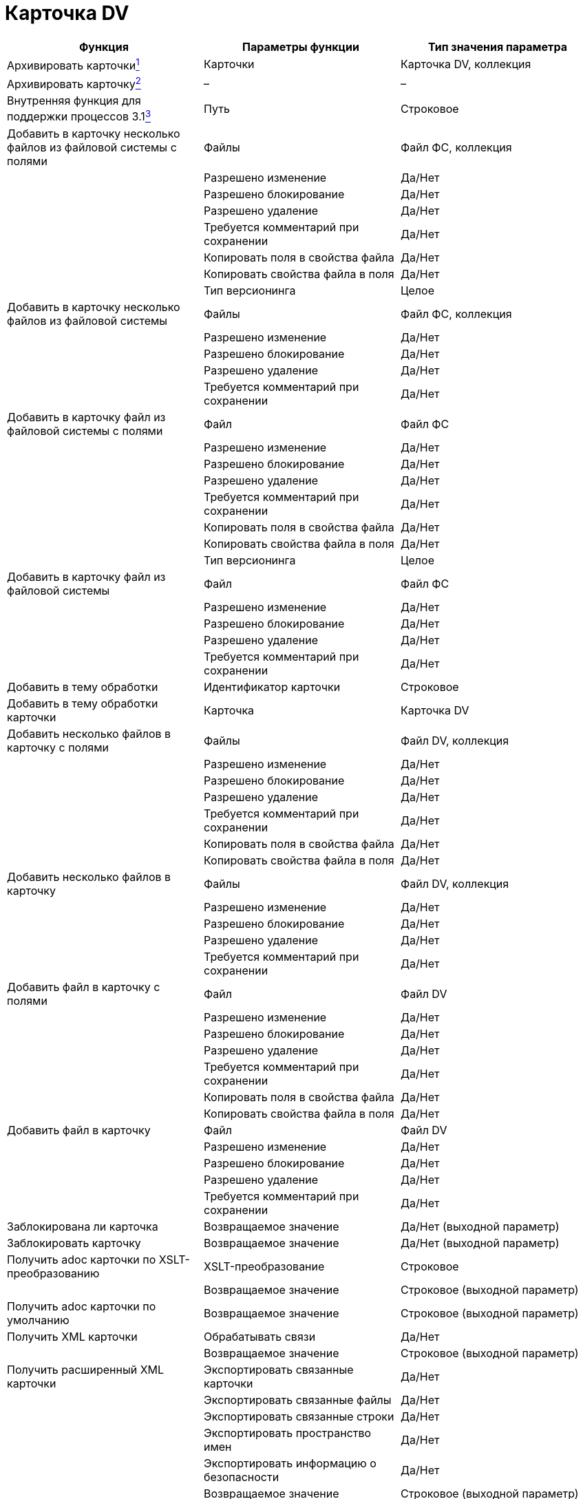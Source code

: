 = Карточка DV

[cols=",,",options="header"]
|===
|Функция |Параметры функции |Тип значения параметра
|Архивировать карточкиlink:fntarg_1[^1^] |Карточки |Карточка DV, коллекция
|Архивировать карточкуlink:fntarg_2[^2^] |– |–
|Внутренняя функция для поддержки процессов 3.1link:fntarg_3[^3^] |Путь |Строковое
|Добавить в карточку несколько файлов из файловой системы с полями |Файлы |Файл ФС, коллекция
| |Разрешено изменение |Да/Нет
| |Разрешено блокирование |Да/Нет
| |Разрешено удаление |Да/Нет
| |Требуется комментарий при сохранении |Да/Нет
| |Копировать поля в свойства файла |Да/Нет
| |Копировать свойства файла в поля |Да/Нет
| |Тип версионинга |Целое
|Добавить в карточку несколько файлов из файловой системы |Файлы |Файл ФС, коллекция
| |Разрешено изменение |Да/Нет
| |Разрешено блокирование |Да/Нет
| |Разрешено удаление |Да/Нет
| |Требуется комментарий при сохранении |Да/Нет
|Добавить в карточку файл из файловой системы с полями |Файл |Файл ФС
| |Разрешено изменение |Да/Нет
| |Разрешено блокирование |Да/Нет
| |Разрешено удаление |Да/Нет
| |Требуется комментарий при сохранении |Да/Нет
| |Копировать поля в свойства файла |Да/Нет
| |Копировать свойства файла в поля |Да/Нет
| |Тип версионинга |Целое
|Добавить в карточку файл из файловой системы |Файл |Файл ФС
| |Разрешено изменение |Да/Нет
| |Разрешено блокирование |Да/Нет
| |Разрешено удаление |Да/Нет
| |Требуется комментарий при сохранении |Да/Нет
|Добавить в тему обработки |Идентификатор карточки |Строковое
|Добавить в тему обработки карточки |Карточка |Карточка DV
|Добавить несколько файлов в карточку с полями |Файлы |Файл DV, коллекция
| |Разрешено изменение |Да/Нет
| |Разрешено блокирование |Да/Нет
| |Разрешено удаление |Да/Нет
| |Требуется комментарий при сохранении |Да/Нет
| |Копировать поля в свойства файла |Да/Нет
| |Копировать свойства файла в поля |Да/Нет
|Добавить несколько файлов в карточку |Файлы |Файл DV, коллекция
| |Разрешено изменение |Да/Нет
| |Разрешено блокирование |Да/Нет
| |Разрешено удаление |Да/Нет
| |Требуется комментарий при сохранении |Да/Нет
|Добавить файл в карточку с полями |Файл |Файл DV
| |Разрешено изменение |Да/Нет
| |Разрешено блокирование |Да/Нет
| |Разрешено удаление |Да/Нет
| |Требуется комментарий при сохранении |Да/Нет
| |Копировать поля в свойства файла |Да/Нет
| |Копировать свойства файла в поля |Да/Нет
|Добавить файл в карточку |Файл |Файл DV
| |Разрешено изменение |Да/Нет
| |Разрешено блокирование |Да/Нет
| |Разрешено удаление |Да/Нет
| |Требуется комментарий при сохранении |Да/Нет
|Заблокирована ли карточка |Возвращаемое значение |Да/Нет (выходной параметр)
|Заблокировать карточку |Возвращаемое значение |Да/Нет (выходной параметр)
|Получить adoc карточки по XSLT-преобразованию |XSLT-преобразование |Строковое
| |Возвращаемое значение |Строковое (выходной параметр)
|Получить adoc карточки по умолчанию |Возвращаемое значение |Строковое (выходной параметр)
|Получить XML карточки |Обрабатывать связи |Да/Нет
| |Возвращаемое значение |Строковое (выходной параметр)
|Получить расширенный XML карточки |Экспортировать связанные карточки |Да/Нет
| |Экспортировать связанные файлы |Да/Нет
| |Экспортировать связанные строки |Да/Нет
| |Экспортировать пространство имен |Да/Нет
| |Экспортировать информацию о безопасности |Да/Нет
| |Возвращаемое значение |Строковое (выходной параметр)
|Получить сильный ярлык на карточку |Возвращаемое значение |Ярлык DV (выходной параметр)
|Получить сотрудниковlink:fntarg_4[^4^] |Исполнители |Сотрудник DV, коллекция (выходной параметр)
| |Подписано |Сотрудник DV, коллекция (выходной параметр)
| |Согласующие лица |Сотрудник DV, коллекция (выходной параметр)
| |Получатели |Сотрудник DV, коллекция (выходной параметр)
| |Внешние получатели |Строка секции карточки DV, коллекция (выходной параметр)
|Разархивировать карточкиlink:fntarg_5[^5^] |Карточки |Карточка DV, коллекция
|Разархивировать карточкуlink:fntarg_6[^6^] |– |–
|Разблокировать карточкуlink:fntarg_7[^7^] |– |–
|Разблокировать карточку с возвращением результатаlink:fntarg_8[^8^] |Возвращаемое значение |Да/Нет (выходной параметр)
|Сохранить файлы из карточек в папку |Карточки |Карточка DV, коллекция
| |Папка |Папка ФС
| |Перезаписывать файлы |Да/Нет
|Сохранить файлы из карточки в папку |Папка |Папка ФС
| |Перезаписывать файлы |Да/Нет
|Установить права на карточку для групп |Группы |Группа DV, коллекционное
| |Разрешить все |Да/Нет
| |Разрешить чтение |Да/Нет
| |Разрешить изменение |Да/Нет
| |Разрешить удаление |Да/Нет
| |Разрешить копирование |Да/Нет
|Удалить из темы обработки |– |–
|Установить вид документа |Вид документа |Строка секции карточки DV
| |Применить все настройки вида |Да/Нет
| |Установить значение полей по умолчанию |Да/Нет
| |Полностью заменить свойства документа |Да/Нет
| |Добавить отсутствующие свойства |Да/Нет
| |Удалить свойства не указанные в виде |Да/Нет
| |Установить начальное состояние |Да/Нет
| |Освободить номер документа |Да/Нет
| |Текущий сотрудник |Сотрудник DV
| |Текущий руководитель |Сотрудник DV
| |Текущая дата |Дата/Время
|Установить права на карточку для группы |Группа |Группа DV
| |Разрешить все |Да/Нет
| |Разрешить чтение |Да/Нет
| |Разрешить изменение |Да/Нет
| |Разрешить удаление |Да/Нет
| |Разрешить копирование |Да/Нет
|Установить права на карточку для пользователей |Пользователи |Сотрудник DV, коллекционное
| |Разрешить все |Да/Нет
| |Разрешить чтение |Да/Нет
| |Разрешить изменение |Да/Нет
| |Разрешить удаление |Да/Нет
| |Разрешить копирование |Да/Нет
|Установить права на карточку для пользователя |Пользователь |Сотрудник DV
| |Разрешить все |Да/Нет
| |Разрешить чтение |Да/Нет
| |Разрешить изменение |Да/Нет
| |Разрешить удаление |Да/Нет
| |Разрешить копирование |Да/Нет
|Установить права на карточку для учетной записи |Учетная запись |Строковое
| |Разрешить все |Да/Нет
| |Разрешить чтение |Да/Нет
| |Разрешить изменение |Да/Нет
| |Разрешить удаление |Да/Нет
| |Разрешить копирование |Да/Нет
|Установить права на карточку для учетных записей |Учетная запись |Строковое, коллекционное
| |Разрешить все |Да/Нет
| |Разрешить чтение |Да/Нет
| |Разрешить изменение |Да/Нет
| |Разрешить удаление |Да/Нет
| |Разрешить копирование |Да/Нет
|Форсированно разблокировать карточкуlink:fntarg_9[^9^] |Разрешить вернуть ошибку в процесс |Да/Нет
| |Возвращаемое значение |Да/Нет (выходной параметр)
|===

link:fnsrc_1[^1^] Для работы функции *Архивировать карточку* необходимо, чтобы учетная запись сервиса Workflow была включена в группу *{dv} Archive Operators*.

link:fnsrc_2[^2^] Для работы функции *Архивировать карточки* необходимо, чтобы учетная запись сервиса Workflow была включена в группу *{dv} Archive Operators*.

link:fnsrc_3[^3^] Функция *Внутренняя функция для поддержки процессов 3.1* является системной и не предназначена для использования пользователями.

link:fnsrc_4[^4^] С помощью функции *Получить сотрудников* нельзя получить исполнителей задачи, так как информация о них хранится в секции _Исполнители_ (_Performers_) карточки задачи, а универсальная функция извлекает информацию из секции _Сотрудники_ (_Employees_).

link:fnsrc_5[^5^] Для работы функции *Разархивировать карточки* необходимо, чтобы учетная запись сервиса Workflow была включена в группу *{dv} Archive Operators*.

link:fnsrc_6[^6^] Для работы функции *Разархивировать карточку* необходимо, чтобы учетная запись сервиса Workflow была включена в группу *{dv} Archive Operators*.

link:fnsrc_7[^7^] Функция *Разблокировать карточку* позволяет разблокировать заблокированную с помощью бизнес-процесса карточку, при этом результат выполнения функции пользователю не известен. Чтобы узнать, почему карточку не удалось разблокировать, следует в бизнес-процессе создать ветку "По ошибке" и задать переменные для кода и описания ошибки.

link:fnsrc_8[^8^] Функция *Разблокировать карточку с возвращением результата* позволяет разблокировать карточку, заблокированную с помощью бизнес-процесса, при этом результат выполнения возвращается в виде переменной типа Да/Нет. Если карточку разблокировать не удалось, то теряются код и описание ошибки, объясняющей неудачу. Как следствие, анализировать результат выполнения этой функции необходимо при помощи функции *Условие*.

link:fnsrc_9[^9^] Функция *Форсированно разблокировать карточку* позволяет разблокировать карточку, заблокированную любым способом (в том числе открытую в данный момент другим пользователем). Если флаг *Разрешить вернуть ошибку в процесс* установлен, то при неудаче разблокирования выполнение функции будет остановлено, если нет -- будет возвращен результат (удалось ли разблокировать карточку, Да/Нет), а процесс будет выполняться дальше.
